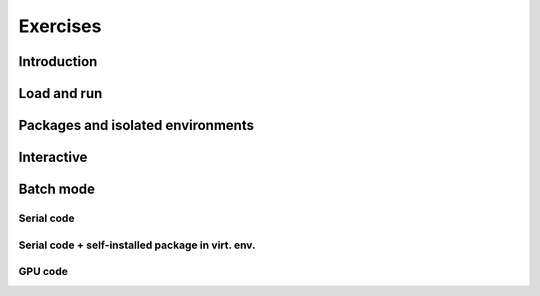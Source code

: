 Exercises
=========

Introduction
------------

.. challenge:: Getting familiar with Julia REPL
    
    Is is important in this course that you know how to navigate on the 
    Julia command line. This exercise will help you to become more familiar
    with the REPL. Do the following steps: 

       * Start a Julia session. In the ``Julian`` mode, compute the sum the numbers 
         5 and 6
       * Change to the ``shell`` mode and display the current directory
       * Now, go to the ``package`` mode and list the currently installed packages
       * Finally, display help information of the function ``println`` in ``help`` mode.



    .. solution:: Solution for the centres
        :class: dropdown
            
            .. code-block:: julia
    
                $ julia 
                julia> 5 + 6
                julia>;
                shell> pwd 
                julia>]
                pkg> status 
                julia>?
                help?> println 


Load and run
------------

.. challenge:: Loading modules and running scripts
    
    Load the Julia version 1.8.5 and run the following serial script (``serial-sum.jl``) which accepts two integer arguments as input: 

            .. code-block:: julia

                x = parse( Int32, ARGS[1] )
                y = parse( Int32, ARGS[2] )
                summ = x + y
                println("The sum of the two numbers is ", summ)

    .. solution:: Solution for HPC2N
        :class: dropdown
        
            This batch script is for Kebnekaise. 
            
            .. code-block:: sh
    
                $ ml purge  > /dev/null 2>&1       # recommended purge
                $ ml Julia/1.8.5-linux-x86_64      # Julia module
                        
                $ julia serial-sum.jl Arg1 Arg2    # run the serial script

    .. solution:: Solution for UPPMAX
        :class: dropdown
        
            This batch script is for UPPMAX. Adding the numbers 2 and 3. (FIX)
            
            .. code-block:: sh
    
                julia serial-sum.jl Arg1 Arg2    # run the serial script


Packages and isolated environments
----------------------------------

.. challenge:: Project environment
    
    Create a project environment called ``new-env`` and activate it. Then, install the
    package ``CSV`` in this environment. For your knowledge, ``CSV`` is a package that
    offers tools for dealing with ``.csv`` files. After this, check that this package
    was installed. Finally, deactivate the environment.

    .. solution:: Solution for HPC2N
        :class: dropdown
            
            .. code-block:: julia
    
                shell> mkdir new-env
                shell> cd new-env
                (@v1.8) pkg> activate .
                      Activating new project at `path-to-folder\new-env`
                (new-env) pkg> add CSV
                (new-env) pkg> status
                      Status `path-to-folder\new-env\Project.toml`
                      [336ed68f] CSV v0.10.9
                (new-env) pkg> activate 


    .. solution:: Solution for UPPMAX
        :class: dropdown
        
            This batch script is for UPPMAX. Adding the numbers 2 and 3. (FIX)
            
            .. code-block:: sh
    
                #!/bin/bash
                #SBATCH -A SNIC2022-22-641 # Change to your own after the course
                #SBATCH --time=00:05:00 # Asking for 5 minutes
                #SBATCH -n 1 # Asking for 1 core
                
                # Load any modules you need, here for Python 3.9.5
                module load Python/3.9.5
                
                # Run your Python script 
                python sum-2args.py 2 3 

.. challenge:: Package environment
    
    Create a package environment called ``new_pack`` and activate it. Then, install the
    package ``CSV`` in this environment. For your knowledge, ``CSV`` is a package that
    offers tools for dealing with ``.csv`` files. After this, check that this package
    was installed. Finally, deactivate the environment.

    .. solution:: Solution for HPC2N
        :class: dropdown
            
            .. code-block:: julia
    
                shell> pwd            #Check were you are currently located
                (@v1.8) pkg> generate new_pack
                     Generating  project new_pack:
                     new_pack\Project.toml
                     new_pack\src\new_pack.jl
                shell> cd new_pack
                     `path-to-folder\new_pack`
                (@v1.8) pkg> activate .
                       Activating project at `path-to-folder\new_pack`
                (new_pack) pkg> add CSV 
                (new_pack) pkg> status
                       Project new_pack v0.1.0
                       Status `path-to-folder\new_pack\Project.toml`
                       [336ed68f] CSV v0.10.9
                (new_pack) pkg> activate


    .. solution:: Solution for UPPMAX
        :class: dropdown
        
            This batch script is for UPPMAX. Adding the numbers 2 and 3.  (FIX)
            
            .. code-block:: sh
    
                #!/bin/bash
                #SBATCH -A SNIC2022-22-641 # Change to your own after the course
                #SBATCH --time=00:05:00 # Asking for 5 minutes
                #SBATCH -n 1 # Asking for 1 core
                
                # Load any modules you need, here for Python 3.9.5
                module load Python/3.9.5
                
                # Run your Python script 
                python sum-2args.py 2 3 





Interactive
-----------




Batch mode
----------


Serial code
'''''''''''

.. challenge:: Run a serial script
    
    Run the serial script ``serial-sum.jl``: 

            .. code-block:: julia

                x = parse( Int32, ARGS[1] )
                y = parse( Int32, ARGS[2] )
                summ = x + y
                println("The sum of the two numbers is ", summ)

    This scripts accepts two integers as command line arguments.

    .. solution:: Solution for HPC2N
        :class: dropdown
        
            This batch script is for Kebnekaise. 
            
            .. code-block:: sh
    
                #!/bin/bash            
                #SBATCH -A hpc2n20xx-xyz     # your project_ID       
                #SBATCH -J job-serial        # name of the job         
                #SBATCH -n 1                 # nr. tasks  
                #SBATCH --time=00:03:00      # requested time
                #SBATCH --error=job.%J.err   # error file
                #SBATCH --output=job.%J.out  # output file                                                                                                                                                                         

                ml purge  > /dev/null 2>&1   # recommended purge
                ml Julia/1.8.5-linux-x86_64  # Julia module
                        
                julia serial-sum.jl Arg1 Arg2    # run the serial script

    .. solution:: Solution for UPPMAX
        :class: dropdown
        
            This batch script is for UPPMAX. Adding the numbers 2 and 3. (FIX)
            
            .. code-block:: sh
    
                #!/bin/bash -l
                #SBATCH -A naiss2023-22-44 # Change to your own after the course
                #SBATCH -J job-serial        # name of the job         
                #SBATCH -n 1                 # nr. tasks  
                #SBATCH --time=00:05:00 # Asking for 5 minutes
                #SBATCH --error=job.%J.err   # error file
                #SBATCH --output=job.%J.out  # output file                                                                                    
                module load julia/1.8.5
                
                julia serial-sum.jl Arg1 Arg2    # run the serial script


Serial code + self-installed package in virt. env. 
''''''''''''''''''''''''''''''''''''''''''''''''''

GPU code
'''''''' 

.. challenge:: Run the GPU script
    
    Run the following script ``script-gpu.jl``. Why are we running the simulations
    twice?
    Note that at UPPMAX you will need a project will access to Snowy (or Bianca)

        .. code-block:: julia
         
            using CUDA 

            CUDA.versioninfo()

            N = 2^8
            x = rand(N, N)
            y = rand(N, N)

            A = CuArray(x)
            B = CuArray(y)

            # Calculation on CPU
            @time x*y
            # Calculation on GPU
            @time A*B

            # Calculation on CPU
            @time x*y
            # Calculation on GPU
            @time A*B

    .. solution:: Solution for HPC2N
        :class: dropdown
        
            This batch script is for Kebnekaise. We run the simulation twice because
            in this way, the reported time is more reliable for the computing time as
            in the first simulation, data transfer and other settings could be added to
            the reported time.
            
            .. code-block:: sh
                
                #!/bin/bash            
                #SBATCH -A hpc2n20xx-xyz     # your project_ID       
                #SBATCH -J job-serial        # name of the job         
                #SBATCH -n 1                 # nr. tasks  
                #SBATCH --time=00:03:00      # requested time
                #SBATCH --error=job.%J.err   # error file
                #SBATCH --output=job.%J.out  # output file  
                #SBATCH --gres=gpu:k80:1     # 1 GPU K80 card

                ml purge  > /dev/null 2>&1
                ml Julia/1.8.5-linux-x86_64
                ml CUDA/11.4.1

                julia script-gpu.jl

            Output:
                0.689096 seconds (2.72 M allocations: 132.617 MiB, 6.27% gc time, 99.62% compilation time)

                1.194153 seconds (1.24 M allocations: 62.487 MiB, 3.41% gc time, 55.13% compilation time)

                0.000933 seconds (2 allocations: 512.047 KiB)

                0.000311 seconds (5 allocations: 192 bytes)

    .. solution:: Solution for UPPMAX
        :class: dropdown
        
            This batch script is for UPPMAX. Adding the numbers 2 and 3.  (FIX)
            
            .. code-block:: sh
    
                #SBATCH -A <project with Snowy/Bianca access    # your project_ID  
                #SBATCH -M snowy
                #SBATCH -p node
                ##SBATCH -C gpu   #NB: Only for Bianca
                #SBATCH -N 1
                #SBATCH --job-name=juliaGPU         # create a short name for your job
                #SBATCH --gpus-per-node=1             # number of gpus per node (Bianca 2, Snowy 1)
                #SBATCH --time=00:15:00          # total run time limit (HH:MM:SS)
                #SBATCH --qos=short              # if test run t<15 min
                
                ml Julia/1.8.5-linux-x86_64

                julia script-gpu.jl

            Output:

                Downloading artifact: CUDNN
                Downloading artifact: CUTENSOR
                CUDA toolkit 11.7, artifact installation
                NVIDIA driver 525.85.12, for CUDA 12.0
                CUDA driver 12.0
                
                Libraries:
                - CUBLAS: 11.10.1
                - CURAND: 10.2.10
                - CUFFT: 10.7.2
                - CUSOLVER: 11.3.5
                - CUSPARSE: 11.7.3
                - CUPTI: 17.0.0
                - NVML: 12.0.0+525.85.12
                - CUDNN: 8.30.2 (for CUDA 11.5.0)
                - CUTENSOR: 1.4.0 (for CUDA 11.5.0)
                
                Toolchain:
                - Julia: 1.8.5
                - LLVM: 13.0.1
                - PTX ISA support: 3.2, 4.0, 4.1, 4.2, 4.3, 5.0, 6.0, 6.1, 6.3, 6.4, 6.5, 7.0, 7.1, 7.2
                - Device capability support: sm_35, sm_37, sm_50, sm_52, sm_53, sm_60, sm_61, sm_62, sm_70, sm_72, sm_75, sm_80, sm_86

                1 device:
                  0: Tesla T4 (sm_75, 14.605 GiB / 15.000 GiB available)
                  0.988437 seconds (2.72 M allocations: 132.556 MiB, 4.72% gc time, 99.10% compilation time)
                  5.707402 seconds (1.30 M allocations: 65.564 MiB, 0.72% gc time, 19.70% compilation time)
                  0.000813 seconds (2 allocations: 512.047 KiB)
                  0.000176 seconds (16 allocations: 384 bytes)
                
.. challenge:: Machine Learning job on GPUs
    
    Julia has already several packages for ML, one of them is ``Flux`` (https://fluxml.ai/). We will work with one of
    the test cases provided by ``Flux`` which deals with a data set of tiny images (CIFAR10). Follow this steps:

        - Create an environment called ``ML``, move to that environment directory and activate it 
        - Fetch the ``vgg_cifar10.jl`` test case from ``Flux`` repo (wget https://raw.githubusercontent.com/FluxML/model-zoo/master/vision/vgg_cifar10/vgg_cifar10.jl)
        - Load CUDA toolkit 11.4.1
        - Install (add) the following packages: CUDA, MLDatasets, MLUtils
        - The first time you use the data set CIFAR10, it will ask you to download it and accept. Do this in ``Julian`` mode:

        .. code-block:: julia
         
            julia> using MLDatasets: CIFAR10
            julia> x, y = CIFAR10(:train)[:]

        - Change the number of epochs in the ``vgg_cifar10.jl`` script from 50 to something shorter like 5.
        - Submit the job with the script: 

        .. code-block:: sh
        
            #!/bin/bash            
            #SBATCH -A Project-ID        # your project_ID       
            #SBATCH -J job-serial        # name of the job         
            #SBATCH -n 1                 # nr. tasks  
            #SBATCH --time=00:20:00      # requested time
            #SBATCH --error=job.%J.err   # error file
            #SBATCH --output=job.%J.out  # output file  
            #SBATCH --gres=gpu:k80:1     # 1 GPU K80 card

            ml purge  > /dev/null 2>&1
            ml Julia/1.8.5-linux-x86_64
            ml CUDA/11.4.1

            julia <fix-activate-environment> <fix-name-script>.jl 

    .. solution:: Solution for HPC2N
        :class: dropdown
        
            .. code-block:: sh

               ml Julia/1.8.5-linux-x86_64
               ml CUDA/11.4.1 
               mkdir ML
               cd ML
               wget https://raw.githubusercontent.com/FluxML/model-zoo/master/vision/vgg_cifar10/vgg_cifar10.jl

               julia
               (v1.8) pkg> activate .
               (ML) pkg> add CUDA
               (ML) pkg> add Flux 
               (ML) pkg> add MLDatasets
               (ML) pkg> add MLUtils
               julia> using MLDatasets: CIFAR10
               julia> x, y = CIFAR10(:train)[:] 
 
            The batch script looks like:
            
            .. code-block:: sh
                
                #!/bin/bash            
                #SBATCH -A hpc2n20xx-xyz     # your project_ID       
                #SBATCH -J job-serial        # name of the job         
                #SBATCH -n 1                 # nr. tasks  
                #SBATCH --time=00:20:00      # requested time
                #SBATCH --error=job.%J.err   # error file
                #SBATCH --output=job.%J.out  # output file  
                #SBATCH --gres=gpu:k80:1     # 1 GPU K80 card

                ml purge  > /dev/null 2>&1
                ml Julia/1.8.5-linux-x86_64
                ml CUDA/11.4.1

                julia --project=. vgg_cifar10.jl

            At HPC2N you can use the tool ``job-usage`` on the command line: 

            .. code-block:: sh
                
                job-usage job_ID   # job_ID number you get upon using sbatch      

            This will give you a URL that you can paste on your local browser. It would display
            statistics after a couple of minutes the job started.

    
    .. solution:: Solution for UPPMAX
        :class: dropdown
        
            This batch script is for UPPMAX. Adding the numbers 2 and 3.  (FIX)
            
            .. code-block:: sh
    
                #SBATCH -A <project with Snowy/Bianca access    # your project_ID  
                #SBATCH -M snowy
                #SBATCH -p node
                ##SBATCH -C gpu   #NB: Only for Bianca
                #SBATCH -N 1
                #SBATCH --job-name=juliaGPU         # create a short name for your job
                #SBATCH --gpus-per-node=1             # number of gpus per node (Bianca 2, Snowy 1)
                #SBATCH --time=00:15:00          # total run time limit (HH:MM:SS)
                #SBATCH --qos=short              # if test run t<15 min
                
                ml Julia/1.8.5-linux-x86_64

                julia script-gpu.jl

            Output:



